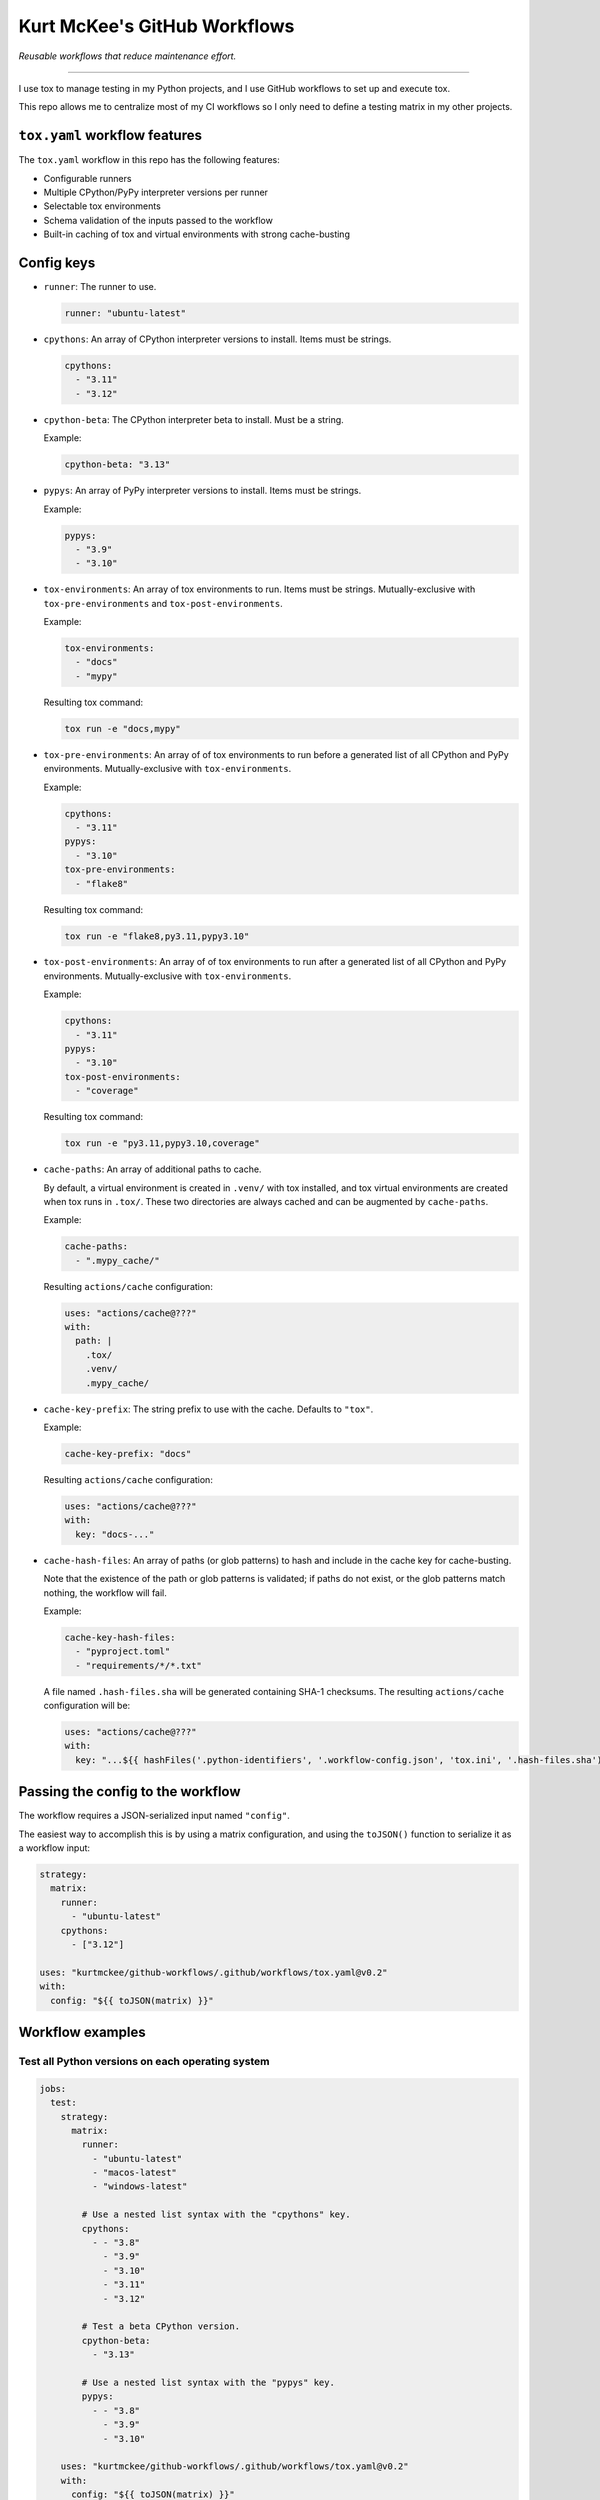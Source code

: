 Kurt McKee's GitHub Workflows
#############################

*Reusable workflows that reduce maintenance effort.*

---------------------------------------------------------------------------

I use tox to manage testing in my Python projects,
and I use GitHub workflows to set up and execute tox.

This repo allows me to centralize most of my CI workflows
so I only need to define a testing matrix in my other projects.


``tox.yaml`` workflow features
==============================

The ``tox.yaml`` workflow in this repo has the following features:

*   Configurable runners
*   Multiple CPython/PyPy interpreter versions per runner
*   Selectable tox environments
*   Schema validation of the inputs passed to the workflow
*   Built-in caching of tox and virtual environments with strong cache-busting


Config keys
===========

*   ``runner``:
    The runner to use.

    ..  code-block:: yaml

        runner: "ubuntu-latest"

*   ``cpythons``:
    An array of CPython interpreter versions to install. Items must be strings.

    ..  code-block:: yaml

        cpythons:
          - "3.11"
          - "3.12"

*   ``cpython-beta``:
    The CPython interpreter beta to install. Must be a string.

    Example:

    ..  code-block:: yaml

        cpython-beta: "3.13"

*   ``pypys``:
    An array of PyPy interpreter versions to install. Items must be strings.

    Example:

    ..  code-block:: yaml

        pypys:
          - "3.9"
          - "3.10"

*   ``tox-environments``:
    An array of tox environments to run. Items must be strings.
    Mutually-exclusive with ``tox-pre-environments`` and ``tox-post-environments``.

    Example:

    ..  code-block:: yaml

        tox-environments:
          - "docs"
          - "mypy"

    Resulting tox command:

    ..  code-block::

        tox run -e "docs,mypy"

*   ``tox-pre-environments``:
    An array of of tox environments to run
    before a generated list of all CPython and PyPy environments.
    Mutually-exclusive with ``tox-environments``.

    Example:

    ..  code-block:: yaml

        cpythons:
          - "3.11"
        pypys:
          - "3.10"
        tox-pre-environments:
          - "flake8"

    Resulting tox command:

    ..  code-block::

        tox run -e "flake8,py3.11,pypy3.10"

*   ``tox-post-environments``:
    An array of of tox environments to run
    after a generated list of all CPython and PyPy environments.
    Mutually-exclusive with ``tox-environments``.

    Example:

    ..  code-block:: yaml

        cpythons:
          - "3.11"
        pypys:
          - "3.10"
        tox-post-environments:
          - "coverage"

    Resulting tox command:

    ..  code-block::

        tox run -e "py3.11,pypy3.10,coverage"

*   ``cache-paths``:
    An array of additional paths to cache.

    By default, a virtual environment is created in ``.venv/`` with tox installed,
    and tox virtual environments are created when tox runs in ``.tox/``.
    These two directories are always cached and can be augmented by ``cache-paths``.

    Example:

    ..  code-block:: yaml

        cache-paths:
          - ".mypy_cache/"

    Resulting ``actions/cache`` configuration:

    ..  code-block:: yaml

        uses: "actions/cache@???"
        with:
          path: |
            .tox/
            .venv/
            .mypy_cache/

*   ``cache-key-prefix``:
    The string prefix to use with the cache. Defaults to ``"tox"``.

    Example:

    ..  code-block:: yaml

        cache-key-prefix: "docs"

    Resulting ``actions/cache`` configuration:

    ..  code-block:: yaml

        uses: "actions/cache@???"
        with:
          key: "docs-..."

*   ``cache-hash-files``:
    An array of paths (or glob patterns) to hash and include in the cache key
    for cache-busting.

    Note that the existence of the path or glob patterns is validated;
    if paths do not exist, or the glob patterns match nothing, the workflow will fail.

    Example:

    ..  code-block:: yaml

        cache-key-hash-files:
          - "pyproject.toml"
          - "requirements/*/*.txt"

    A file named ``.hash-files.sha`` will be generated containing SHA-1 checksums.
    The resulting ``actions/cache`` configuration will be:

    ..  code-block:: yaml

        uses: "actions/cache@???"
        with:
          key: "...${{ hashFiles('.python-identifiers', '.workflow-config.json', 'tox.ini', '.hash-files.sha') }}"


Passing the config to the workflow
==================================

The workflow requires a JSON-serialized input named ``"config"``.

The easiest way to accomplish this is by using a matrix configuration,
and using the ``toJSON()`` function to serialize it as a workflow input:

..  code-block:: yaml

    strategy:
      matrix:
        runner:
          - "ubuntu-latest"
        cpythons:
          - ["3.12"]

    uses: "kurtmckee/github-workflows/.github/workflows/tox.yaml@v0.2"
    with:
      config: "${{ toJSON(matrix) }}"


Workflow examples
=================

Test all Python versions on each operating system
-------------------------------------------------

..  code-block:: yaml

    jobs:
      test:
        strategy:
          matrix:
            runner:
              - "ubuntu-latest"
              - "macos-latest"
              - "windows-latest"

            # Use a nested list syntax with the "cpythons" key.
            cpythons:
              - - "3.8"
                - "3.9"
                - "3.10"
                - "3.11"
                - "3.12"

            # Test a beta CPython version.
            cpython-beta:
              - "3.13"

            # Use a nested list syntax with the "pypys" key.
            pypys:
              - - "3.8"
                - "3.9"
                - "3.10"

        uses: "kurtmckee/github-workflows/.github/workflows/tox.yaml@v0.2"
        with:
          config: "${{ toJSON(matrix) }}"


Similar to above, but add lint tests
------------------------------------

..  code-block:: yaml

    jobs:
      test:
        strategy:
          matrix:
            runner:
              - "ubuntu-latest"

            cpythons:
              - - "3.11"
                - "3.12"

            include:
              - runner: "ubuntu-latest"
                cpythons:
                  - "3.12"
                tox-environments:
                  - "docs"
                  - "mypy"
                cache-key-prefix: "lint"
                cache-paths:
                  - ".mypy_cache/"

        uses: "kurtmckee/github-workflows/.github/workflows/tox.yaml@v0.2"
        with:
          config: "${{ toJSON(matrix) }}"


Run individual configurations
-----------------------------

..  code-block:: yaml

    jobs:
      test:
        strategy:
          matrix:
            config:
              # Test all Python versions on Ubuntu.
              - runner: "ubuntu-latest"
                cpythons:
                  - "3.8"
                  - "3.9"
                  - "3.10"
                  - "3.11"
                  - "3.12"

              # Test only the highest and lowest Pythons on Windows.
              - runner: "windows-latest"
                cpythons:
                  - "3.8"
                  - "3.12"

        uses: "kurtmckee/github-workflows/.github/workflows/tox.yaml@v0.2"
        with:
          config: "${{ toJSON(matrix.config) }}"
